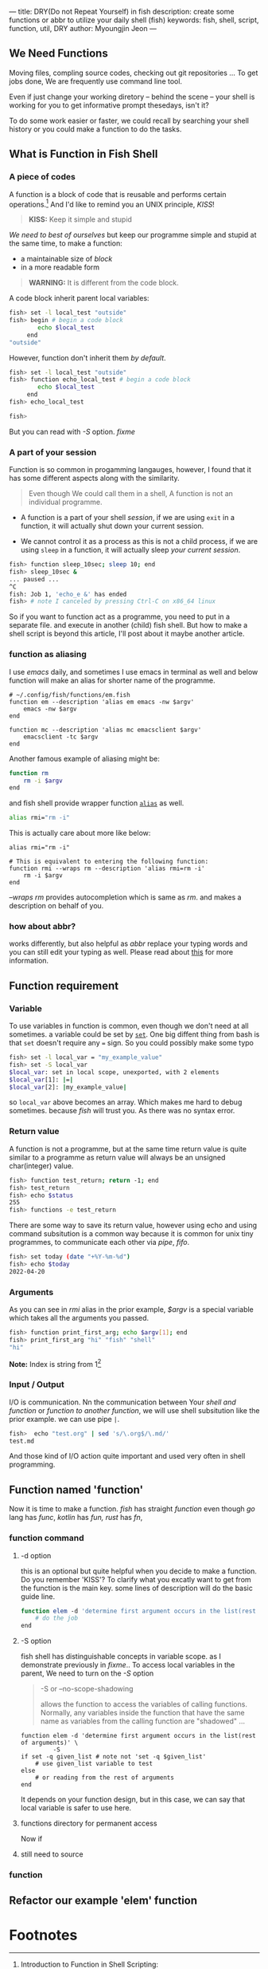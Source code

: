 ---
title: DRY(Do not Repeat Yourself) in fish
description: create some functions or abbr to utilize your daily shell (fish)
keywords: fish, shell, script, function, util, DRY
author: Myoungjin Jeon
---
#+STARTUP: inlineimages

** We Need Functions

   Moving files, compling source codes, checking out git repositories ...
   To get jobs done, We are frequently use command line tool. 

   Even if just change your working diretory -- behind the scene -- your shell
   is working for you to get informative prompt thesedays, isn't it?

   To do some work easier or faster, we could recall by searching your shell
   history or you could make a function to do the tasks.

** What is Function in Fish Shell

*** A piece of codes
    A function is a block of code that is reusable and performs certain operations.[fn:1]
    And I'd like to remind you an UNIX principle, /KISS/!

    #+begin_quote
    *KISS:* Keep it simple and stupid
    #+end_quote

    /We need to best of ourselves/ but keep our programme simple and stupid at the same time,
    to make a function:

      - a maintainable size of /block/
      - in a more readable form

#+begin_quote
  *WARNING:* It is different from the code block.
#+end_quote

  A code block inherit parent local variables:
#+begin_src sh
  fish> set -l local_test "outside"
  fish> begin # begin a code block
          echo $local_test
       end
  "outside"
#+end_src

  However, function don't inherit them /by default/.

#+begin_src sh
  fish> set -l local_test "outside"
  fish> function echo_local_test # begin a code block
          echo $local_test
       end
  fish> echo_local_test

  fish>
#+end_src

  But you can read with /-S/ option. [[fixme]]

*** A part of your session

   Function is so common in progamming langauges, however, I found that it has
   some different aspects along with the similarity.

#+begin_quote
Even though We could call them in a shell, A function is not an individual programme.
#+end_quote

 - A function is a part of your shell /session/, if we are using =exit= in a function,
  it will actually shut down your current session.

 - We cannot control it as a process as this is not a child process,
   if we are using =sleep= in a function, it will actually sleep /your current session/.

#+begin_src sh
  fish> function sleep_10sec; sleep 10; end
  fish> sleep_10sec &
  ... paused ...
  ^C
  fish: Job 1, 'echo_e &' has ended
  fish> # note I canceled by pressing Ctrl-C on x86_64 linux
#+end_src

  So if you want to function act as a programme, you need to put in a separate file.
  and execute in another (child) fish shell. But how to make a shell script is beyond
  this article, I'll post about it maybe another article.

*** function as aliasing

    I use /emacs/ daily, and sometimes I use emacs in terminal as well and below function
    will make an alias for shorter name of the programme.

#+begin_src fish
  # ~/.config/fish/functions/em.fish
  function em --description 'alias em emacs -nw $argv'
      emacs -nw $argv
  end

  function mc --description 'alias mc emacsclient $argv'
      emacsclient -tc $argv
  end
#+end_src

   Another famous example of aliasing might be:

#+begin_src sh
  function rm
      rm -i $argv
  end
#+end_src

  and fish shell provide wrapper function [[https://fishshell.com/docs/current/cmds/alias.html?highlight=alias][=alias=]] as well.

#+begin_src sh
  alias rmi="rm -i"
#+end_src

  This is actually care about more like below:
  #+begin_src fish
    alias rmi="rm -i"

    # This is equivalent to entering the following function:
    function rmi --wraps rm --description 'alias rmi=rm -i'
        rm -i $argv
    end
  #+end_src
  
  /--wraps rm/ provides autocompletion which is same as /rm/. and makes a description on
  behalf of you.

*** how about abbr?
    works differently, but also helpful as /abbr/ replace your typing words and you
    can still edit your typing as well. Please read about [[https://fishshell.com/docs/current/cmds/abbr.html?highlight=abbr][this]] for more information.

** Function requirement

*** Variable
    To use variables in function is common, even though we don't need at all sometimes.
    a variable could be set by [[https://fishshell.com/docs/current/cmds/set.html?highlight=set][=set=]]. One big diffent thing from bash is that
    =set= doesn't require any === sign. So you could possibly make some typo

#+begin_src sh
  fish> set -l local_var = "my_example_value"
  fish> set -S local_var
  $local_var: set in local scope, unexported, with 2 elements
  $local_var[1]: |=|
  $local_var[2]: |my_example_value|
#+end_src

  so =local_var= above becomes an array. Which makes me hard to debug sometimes. because
  /fish/ will trust you. As there was no syntax error.

*** Return value
    A function is not a programme, but at the same time return value is quite similar to
    a programme as return value will always be an unsigned char(integer) value.

#+begin_src sh
  fish> function test_return; return -1; end
  fish> test_return
  fish> echo $status
  255
  fish> functions -e test_return
#+end_src

   There are some way to save its return value, however using echo and using command subsitution
   is a common way because it is common for unix tiny programmes, to communicate each other
   via /pipe/, /fifo/.

#+begin_src sh
  fish> set today (date "+%Y-%m-%d")
  fish> echo $today
  2022-04-20
#+end_src

*** Arguments
    As you can see in /rmi/ alias in the prior example, /$argv/ is a special variable which
    takes all the arguments you passed.

#+begin_src sh
  fish> function print_first_arg; echo $argv[1]; end
  fish> print_first_arg "hi" "fish" "shell"
  "hi"

#+end_src

  *Note:* Index is string from 1[fn:2]

*** Input / Output

    I/O is communication. Nn the communication between Your /shell and function/ or
    /function to another function/, we will use shell subsitution like the prior example.
    we can use pipe =|=.
    
#+begin_src sh
  fish>  echo "test.org" | sed 's/\.org$/\.md/'
  test.md
#+end_src

   And those kind of I/O action quite important and used very often in shell programming.

** Function named 'function'

    Now it is time to make a function. /fish/ has straight /function/ even though
    /go/ lang has /func/, /kotlin/ has /fun,/ /rust/ has /fn/,

***  function command
****  -d option
     this is an optional but quite helpful when you decide to make a function. Do you remember
     'KISS'? To clarify what you excatly want to get from the function is the main key.
     some lines of description will do the basic guide line.
#+begin_src sh
  function elem -d 'determine first argument occurs in the list(rest of arguments)'
      # do the job
  end
#+end_src

**** -S option
     fish shell has distinguishable concepts in variable scope. as I demonstrate previously
     in [[fixme]].. To access local variables in the parent, We need to turn on the /-S/ option
     #+begin_quote
     -S or --no-scope-shadowing

     allows the function to access the variables of calling functions.
     Normally, any variables inside the function  that  have
     the  same  name as variables from the calling function are "shadowed" ...
    #+end_quote

#+begin_src fish
  function elem -d 'determine first argument occurs in the list(rest of arguments)' \
           -S
  if set -q given_list # note not 'set -q $given_list'
      # use given_list variable to test
  else
      # or reading from the rest of arguments
  end
#+end_src

     It depends on your function design, but in this case, we can say that local variable is
     safer to use here.

**** functions directory for permanent access
     Now if 

**** still need to source

*** function

** Refactor our example 'elem' function


* Footnotes

[fn:1] Introduction to Function in Shell Scripting: https://www.educba.com/function-in-shell-scripting/
[fn:2] Index starting from 1 not 0 : https://view-source:https://jeongoon.github.io/posts/2022-04-16-about-fish-shell.html#index-starting-from-1-not-0
